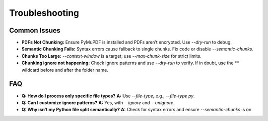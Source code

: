 Troubleshooting
================

Common Issues
--------------

- **PDFs Not Chunking:**  
  Ensure PyMuPDF is installed and PDFs aren’t encrypted. Use `--dry-run` to debug.

- **Semantic Chunking Fails:**  
  Syntax errors cause fallback to single chunks. Fix code or disable `--semantic-chunks`.

- **Chunks Too Large:**  
  `--context-window` is a target; use `--max-chunk-size` for strict limits.

- **Chunking ignore not happening:**  
  Check ignore patterns and use `--dry-run` to verify. If in doubt, use the ** wildcard before and after the folder name.

FAQ
----

- **Q: How do I process only specific file types?**  
  **A:** Use `--file-type`, e.g., `--file-type py`.

- **Q: Can I customize ignore patterns?**  
  **A:** Yes, with `--ignore` and `--unignore`.

- **Q: Why isn’t my Python file split semantically?**  
  **A:** Check for syntax errors and ensure `--semantic-chunks` is on.